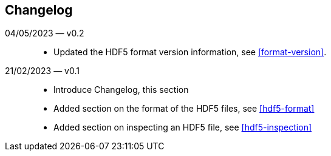 == Changelog

04/05/2023 — v0.2::
* Updated the HDF5 format version information, see <<format-version>>.

21/02/2023 — v0.1::

* Introduce Changelog, this section
* Added section on the format of the HDF5 files, see <<hdf5-format>>
* Added section on inspecting an HDF5 file, see <<hdf5-inspection>>
